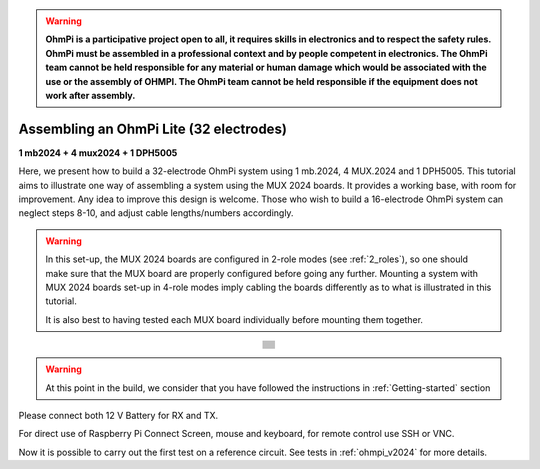 
.. warning::
    **OhmPi is a participative project open to all, it requires skills in electronics and to respect the safety rules. OhmPi must be assembled in a professional context and by people competent in electronics. The OhmPi team cannot be held responsible for any material or human damage which would be associated with the use or the assembly of OHMPI. The OhmPi team cannot be held responsible if the equipment does not work after assembly.**


Assembling an OhmPi Lite (32 electrodes)
****************************************

**1 mb2024 + 4 mux2024 + 1 DPH5005**

Here, we present how to build a 32-electrode OhmPi system using 1 mb.2024, 4 MUX.2024 and 1 DPH5005.
This tutorial aims to illustrate one way of assembling a system using the MUX 2024 boards.
It provides a working base, with room for improvement. Any idea to improve this design is welcome.
Those who wish to build a 16-electrode OhmPi system can neglect steps 8-10, and adjust cable lengths/numbers accordingly.

.. warning::
  In this set-up, the MUX 2024 boards are configured in 2-role modes (see :ref:`2_roles`), so one should make sure that the MUX board are properly configured before going any further.
  Mounting a system with MUX 2024 boards set-up in 4-role modes imply cabling the boards differently as to what is illustrated in this tutorial.

  It is also best to having tested each MUX board individually before mounting them together.

.. table::
   :align: center
   
   +--------------------------------------------------------------------------------------------------------+
   |   .. image:: ../../../img/v2024.x.x/ohmpi_lite/9.jpg                                                   |
   +--------------------------------------------------------------------------------------------------------+
   |   .. image:: ../../../img/v2024.x.x/ohmpi_lite/10.jpg                                                  |
   +--------------------------------------------------------------------------------------------------------+
   |   .. image:: ../../../img/v2024.x.x/ohmpi_lite/11.jpg                                                  |
   +--------------------------------------------------------------------------------------------------------+
   |   .. image:: ../../../img/v2024.x.x/ohmpi_lite/12.jpg                                                  |
   +--------------------------------------------------------------------------------------------------------+
   |   .. image:: ../../../img/v2024.x.x/ohmpi_lite/13.jpg                                                  |
   +--------------------------------------------------------------------------------------------------------+
   |   .. image:: ../../../img/v2024.x.x/ohmpi_lite/14.jpg                                                  |
   +--------------------------------------------------------------------------------------------------------+
   |   .. image:: ../../../img/v2024.x.x/ohmpi_lite/15.jpg                                                  |
   +--------------------------------------------------------------------------------------------------------+
   |   .. image:: ../../../img/v2024.x.x/ohmpi_lite/16.jpg                                                  |
   +--------------------------------------------------------------------------------------------------------+
   |   .. image:: ../../../img/v2024.x.x/ohmpi_lite/17.jpg                                                  |
   +--------------------------------------------------------------------------------------------------------+
   |   .. image:: ../../../img/v2024.x.x/ohmpi_lite/18.jpg                                                  |
   +--------------------------------------------------------------------------------------------------------+
   |   .. image:: ../../../img/v2024.x.x/ohmpi_lite/19.jpg                                                  |
   +--------------------------------------------------------------------------------------------------------+
   |   .. image:: ../../../img/v2024.x.x/ohmpi_lite/20.jpg                                                  |
   +--------------------------------------------------------------------------------------------------------+

.. warning::
      At this point in the build, we consider that you have followed the instructions in :ref:`Getting-started` section


Please connect both 12 V Battery for RX and TX.

For direct use of Raspberry Pi Connect Screen, mouse and keyboard, for remote control use SSH or VNC.

Now it is possible to carry out the first test on a reference circuit. See tests in :ref:`ohmpi_v2024` for more details.
